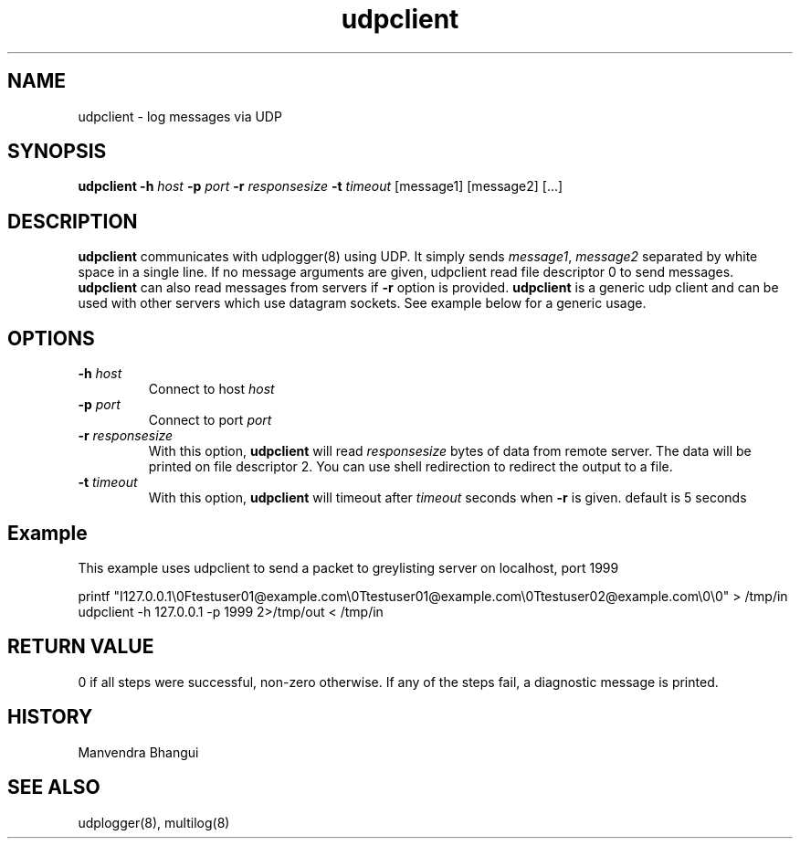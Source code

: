 .\" vim: tw=75
.TH udpclient 1
.SH NAME
udpclient \- log messages via UDP

.SH SYNOPSIS
.B udpclient
.B \-h \fIhost
.B \-p \fIport
.B \-r \fIresponsesize
.B \-t \fItimeout
[message1] [message2] [...]

.SH DESCRIPTION
.PP
\fBudpclient\fR communicates with udplogger(8) using UDP. It simply sends
\fImessage1\fR, \fImessage2\fR separated by white space in a single line.
If no message arguments are given, udpclient read file descriptor 0 to send
messages.  \fBudpclient\fR can also read messages from servers if \fB-r\fR
option is provided.  \fBudpclient\fR is a generic udp client and can be
used with other servers which use datagram sockets. See example below for a
generic usage.

.SH OPTIONS
.PP

.TP
\fB\-h\fR \fIhost\fR
Connect to host \fIhost\fR

.TP
\fB\-p\fR \fIport\fR
Connect to port \fIport\fR

.TP
\fB\-r\fR \fIresponsesize\fR
With this option, \fBudpclient\fR will read \fIresponsesize\fR bytes of
data from remote server. The data will be printed on file descriptor 2. You
can use shell redirection to redirect the output to a file.

.TP
\fB\-t\fR \fItimeout\fR
With this option, \fBudpclient\fR will timeout after \fItimeout\fR seconds
when \fB-r\fR is given. default is 5 seconds

.SH Example

.EX
This example uses udpclient to send a packet to greylisting server on localhost, port 1999

printf "I127.0.0.1\\0Ftestuser01@example.com\\0Ttestuser01@example.com\\0Ttestuser02@example.com\\0\\0" > /tmp/in
udpclient -h 127.0.0.1 -p 1999 2>/tmp/out < /tmp/in
.EE

.SH RETURN VALUE
0 if all steps were successful, non-zero otherwise. If any of the steps
fail, a diagnostic message is printed.

.SH HISTORY
Manvendra Bhangui

.SH "SEE ALSO"
udplogger(8), multilog(8)
